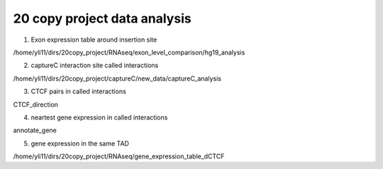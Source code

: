 20 copy project data analysis
==================



1. Exon expression table around insertion site


/home/yli11/dirs/20copy_project/RNAseq/exon_level_comparison/hg19_analysis







2. captureC interaction site called interactions


/home/yli11/dirs/20copy_project/captureC/new_data/captureC_analysis




3. CTCF pairs in called interactions


CTCF_direction


4. neartest gene expression in called interactions

annotate_gene

5. gene expression in the same TAD

/home/yli11/dirs/20copy_project/RNAseq/gene_expression_table_dCTCF





